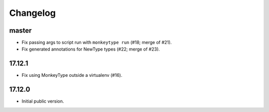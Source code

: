 Changelog
=========

master
------

* Fix passing args to script run with ``monkeytype run`` (#18; merge of #21).
* Fix generated annotations for NewType types (#22; merge of #23).

17.12.1
-------

* Fix using MonkeyType outside a virtualenv (#16).

17.12.0
-------

* Initial public version.
